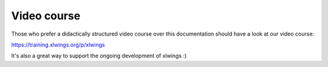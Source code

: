 Video course
============

Those who prefer a didactically structured video course over this documentation should have a look
at our video course:

https://training.xlwings.org/p/xlwings

It's also a great way to support the ongoing development of xlwings :)


